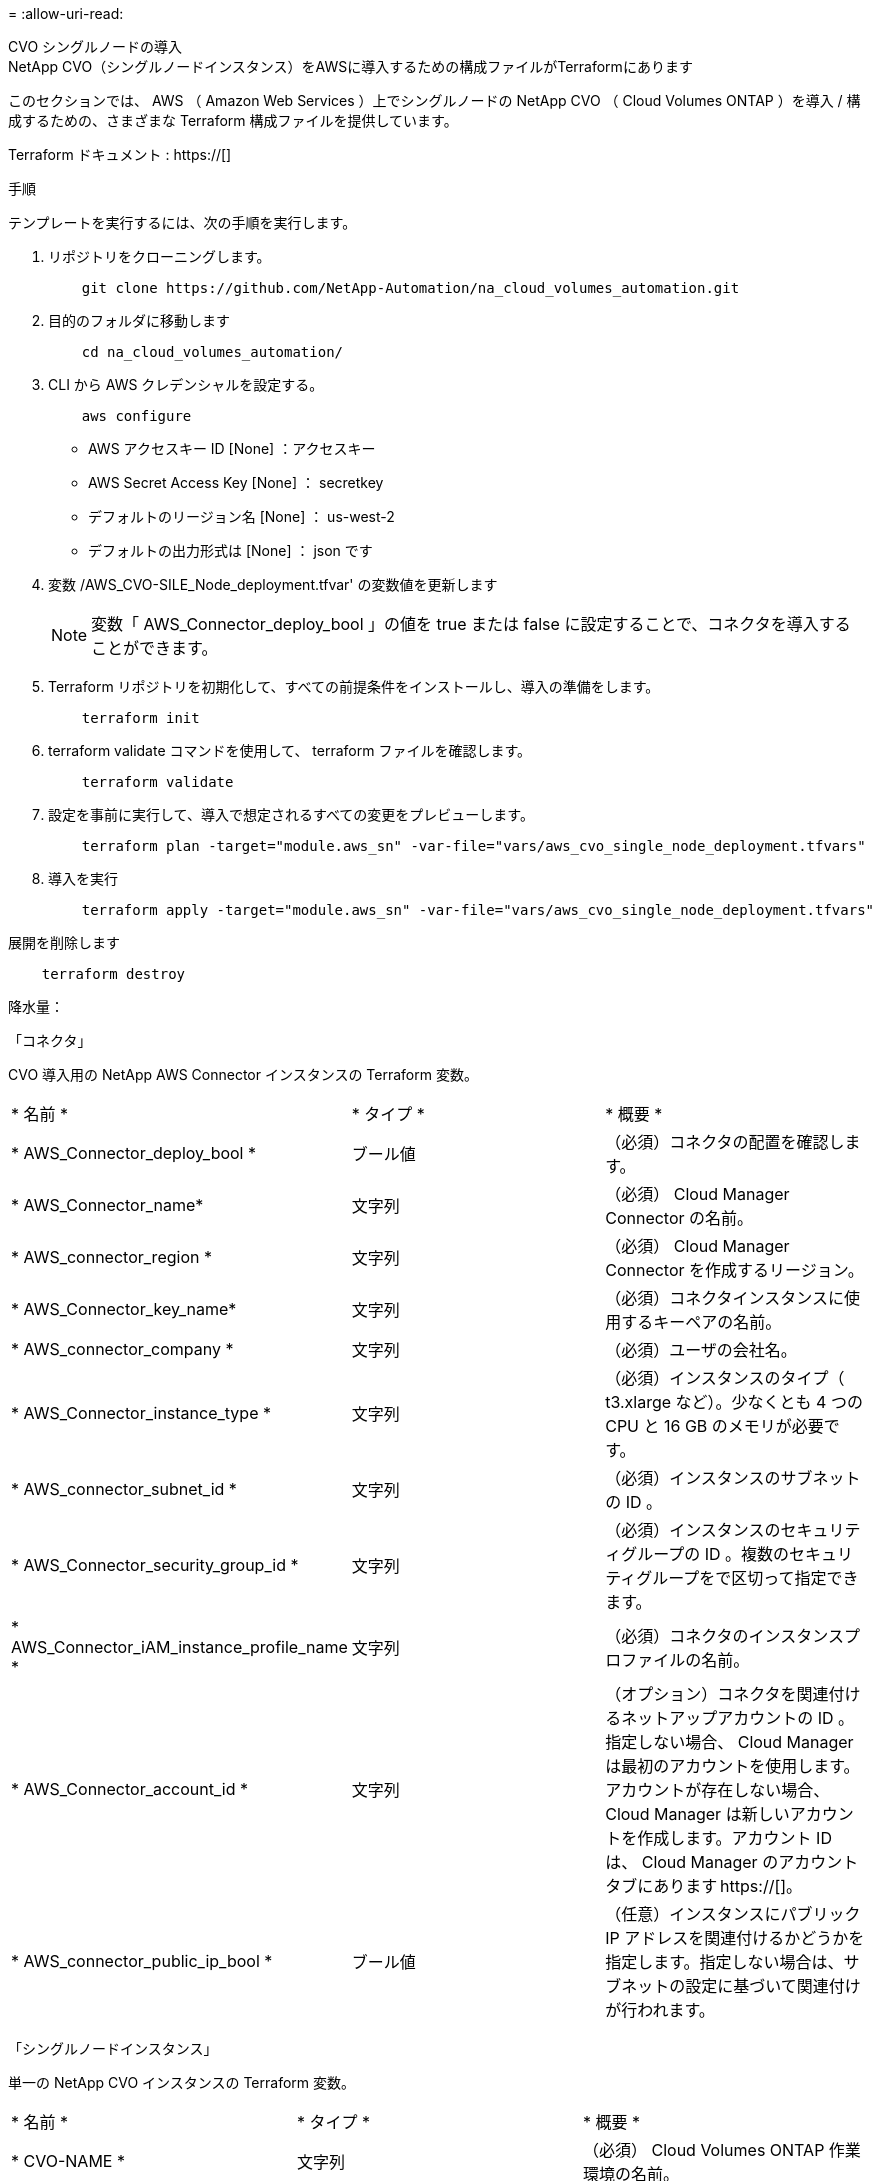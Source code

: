= 
:allow-uri-read: 


[role="tabbed-block"]
====
.CVO シングルノードの導入
--
.NetApp CVO（シングルノードインスタンス）をAWSに導入するための構成ファイルがTerraformにあります
このセクションでは、 AWS （ Amazon Web Services ）上でシングルノードの NetApp CVO （ Cloud Volumes ONTAP ）を導入 / 構成するための、さまざまな Terraform 構成ファイルを提供しています。

Terraform ドキュメント : https://[]

.手順
テンプレートを実行するには、次の手順を実行します。

. リポジトリをクローニングします。
+
[source, cli]
----
    git clone https://github.com/NetApp-Automation/na_cloud_volumes_automation.git
----
. 目的のフォルダに移動します
+
[source, cli]
----
    cd na_cloud_volumes_automation/
----
. CLI から AWS クレデンシャルを設定する。
+
[source, cli]
----
    aws configure
----
+
** AWS アクセスキー ID [None] ：アクセスキー
** AWS Secret Access Key [None] ： secretkey
** デフォルトのリージョン名 [None] ： us-west-2
** デフォルトの出力形式は [None] ： json です


. 変数 /AWS_CVO-SILE_Node_deployment.tfvar' の変数値を更新します
+

NOTE: 変数「 AWS_Connector_deploy_bool 」の値を true または false に設定することで、コネクタを導入することができます。

. Terraform リポジトリを初期化して、すべての前提条件をインストールし、導入の準備をします。
+
[source, cli]
----
    terraform init
----
. terraform validate コマンドを使用して、 terraform ファイルを確認します。
+
[source, cli]
----
    terraform validate
----
. 設定を事前に実行して、導入で想定されるすべての変更をプレビューします。
+
[source, cli]
----
    terraform plan -target="module.aws_sn" -var-file="vars/aws_cvo_single_node_deployment.tfvars"
----
. 導入を実行
+
[source, cli]
----
    terraform apply -target="module.aws_sn" -var-file="vars/aws_cvo_single_node_deployment.tfvars"
----


展開を削除します

[source, cli]
----
    terraform destroy
----
.降水量：
「コネクタ」

CVO 導入用の NetApp AWS Connector インスタンスの Terraform 変数。

|===


| * 名前 * | * タイプ * | * 概要 * 


| * AWS_Connector_deploy_bool * | ブール値 | （必須）コネクタの配置を確認します。 


| * AWS_Connector_name* | 文字列 | （必須） Cloud Manager Connector の名前。 


| * AWS_connector_region * | 文字列 | （必須） Cloud Manager Connector を作成するリージョン。 


| * AWS_Connector_key_name* | 文字列 | （必須）コネクタインスタンスに使用するキーペアの名前。 


| * AWS_connector_company * | 文字列 | （必須）ユーザの会社名。 


| * AWS_Connector_instance_type * | 文字列 | （必須）インスタンスのタイプ（ t3.xlarge など）。少なくとも 4 つの CPU と 16 GB のメモリが必要です。 


| * AWS_connector_subnet_id * | 文字列 | （必須）インスタンスのサブネットの ID 。 


| * AWS_Connector_security_group_id * | 文字列 | （必須）インスタンスのセキュリティグループの ID 。複数のセキュリティグループをで区切って指定できます。 


| * AWS_Connector_iAM_instance_profile_name * | 文字列 | （必須）コネクタのインスタンスプロファイルの名前。 


| * AWS_Connector_account_id * | 文字列 | （オプション）コネクタを関連付けるネットアップアカウントの ID 。指定しない場合、 Cloud Manager は最初のアカウントを使用します。アカウントが存在しない場合、 Cloud Manager は新しいアカウントを作成します。アカウント ID は、 Cloud Manager のアカウントタブにあります https://[]。 


| * AWS_connector_public_ip_bool * | ブール値 | （任意）インスタンスにパブリック IP アドレスを関連付けるかどうかを指定します。指定しない場合は、サブネットの設定に基づいて関連付けが行われます。 
|===
「シングルノードインスタンス」

単一の NetApp CVO インスタンスの Terraform 変数。

|===


| * 名前 * | * タイプ * | * 概要 * 


| * CVO-NAME * | 文字列 | （必須） Cloud Volumes ONTAP 作業環境の名前。 


| * CVF_REGION * | 文字列 | （必須）作業環境を作成するリージョン。 


| * CVO-subnet_id * | 文字列 | （必須）作業環境を作成するサブネット ID 。 


| * CVO-vPC_id * | 文字列 | （オプション）作業環境を作成する VPC ID 。この引数を指定しない場合は、指定したサブネット ID を使用して VPC が計算されます。 


| * CVO-svm_password* をクリックします | 文字列 | （必須） Cloud Volumes ONTAP の管理パスワード。 


| * CVF_Writing _speed_state * | 文字列 | （オプション） Cloud Volumes ONTAP の書き込み速度設定： [ 「 normal 」、「 high 」。デフォルトは「 normal 」です。 
|===
--
.CVO HA の導入
--
.NetApp CVO（HAペア）をAWSに導入するための構成ファイルがTerraformにあります
このセクションでは、 AWS （ Amazon Web Services ）のハイアベイラビリティペアに NetApp CVO （ Cloud Volumes ONTAP ）を導入 / 構成するための、さまざまな Terraform 構成ファイルを提供しています。

Terraform ドキュメント : https://[]

.手順
テンプレートを実行するには、次の手順を実行します。

. リポジトリをクローニングします。
+
[source, cli]
----
    git clone https://github.com/NetApp-Automation/na_cloud_volumes_automation.git
----
. 目的のフォルダに移動します
+
[source, cli]
----
    cd na_cloud_volumes_automation/
----
. CLI から AWS クレデンシャルを設定する。
+
[source, cli]
----
    aws configure
----
+
** AWS アクセスキー ID [None] ：アクセスキー
** AWS Secret Access Key [None] ： secretkey
** デフォルトのリージョン名 [None] ： us-west-2
** デフォルトの出力形式は [None] ： json です


. 変数 /AWS_CVO-HA_DEVELOT.tfvars の変数値を更新します。
+

NOTE: 変数「 AWS_Connector_deploy_bool 」の値を true または false に設定することで、コネクタを導入することができます。

. Terraform リポジトリを初期化して、すべての前提条件をインストールし、導入の準備をします。
+
[source, cli]
----
      terraform init
----
. terraform validate コマンドを使用して、 terraform ファイルを確認します。
+
[source, cli]
----
    terraform validate
----
. 設定を事前に実行して、導入で想定されるすべての変更をプレビューします。
+
[source, cli]
----
    terraform plan -target="module.aws_ha" -var-file="vars/aws_cvo_ha_deployment.tfvars"
----
. 導入を実行
+
[source, cli]
----
    terraform apply -target="module.aws_ha" -var-file="vars/aws_cvo_ha_deployment.tfvars"
----


展開を削除します

[source, cli]
----
    terraform destroy
----
.降水量：
「コネクタ」

CVO 導入用の NetApp AWS Connector インスタンスの Terraform 変数。

|===


| * 名前 * | * タイプ * | * 概要 * 


| * AWS_Connector_deploy_bool * | ブール値 | （必須）コネクタの配置を確認します。 


| * AWS_Connector_name* | 文字列 | （必須） Cloud Manager Connector の名前。 


| * AWS_connector_region * | 文字列 | （必須） Cloud Manager Connector を作成するリージョン。 


| * AWS_Connector_key_name* | 文字列 | （必須）コネクタインスタンスに使用するキーペアの名前。 


| * AWS_connector_company * | 文字列 | （必須）ユーザの会社名。 


| * AWS_Connector_instance_type * | 文字列 | （必須）インスタンスのタイプ（ t3.xlarge など）。少なくとも 4 つの CPU と 16 GB のメモリが必要です。 


| * AWS_connector_subnet_id * | 文字列 | （必須）インスタンスのサブネットの ID 。 


| * AWS_Connector_security_group_id * | 文字列 | （必須）インスタンスのセキュリティグループの ID 。複数のセキュリティグループをで区切って指定できます。 


| * AWS_Connector_iAM_instance_profile_name * | 文字列 | （必須）コネクタのインスタンスプロファイルの名前。 


| * AWS_Connector_account_id * | 文字列 | （オプション）コネクタを関連付けるネットアップアカウントの ID 。指定しない場合、 Cloud Manager は最初のアカウントを使用します。アカウントが存在しない場合、 Cloud Manager は新しいアカウントを作成します。アカウント ID は、 Cloud Manager のアカウントタブにあります https://[]。 


| * AWS_connector_public_ip_bool * | ブール値 | （任意）インスタンスにパブリック IP アドレスを関連付けるかどうかを指定します。指定しない場合は、サブネットの設定に基づいて関連付けが行われます。 
|===
HA ペア

HA ペアの NetApp CVO インスタンスの変数はテラフォームされます。

|===


| * 名前 * | * タイプ * | * 概要 * 


| * CVO-is_HA * | ブール値 | （オプション）作業環境が HA ペアであるかどうかを示します（ [true 、 false] ）。デフォルトは false です。 


| * CVO-NAME * | 文字列 | （必須） Cloud Volumes ONTAP 作業環境の名前。 


| * CVF_REGION * | 文字列 | （必須）作業環境を作成するリージョン。 


| * CVO-node1 _subnet_id * | 文字列 | （必須）最初のノードを作成するサブネット ID 。 


| * CVO-node2 _subnet_id * | 文字列 | （必須） 2 つ目のノードを作成するサブネット ID 。 


| * CVO-vPC_id * | 文字列 | （オプション）作業環境を作成する VPC ID 。この引数を指定しない場合は、指定したサブネット ID を使用して VPC が計算されます。 


| * CVO-svm_password* をクリックします | 文字列 | （必須） Cloud Volumes ONTAP の管理パスワード。 


| * CVF_Failover_mode * | 文字列 | （任意） HA の場合、 HA ペアのフェイルオーバーモード： [PrivateIP] 、 [FloatingIP] 。「 PrivateIP 」は 1 つのアベイラビリティゾーン用で、「 FloatingIP 」は複数のアベイラビリティゾーン用です。 


| * CVO-mediator_subnet_id * | 文字列 | （オプション） HA の場合は、メディエーターのサブネット ID 。 


| * CVO-mediator_key_pair_name * | 文字列 | （オプション） HA の場合は、メディエーターインスタンスのキーペアの名前。 


| * CVO-cluster_floating_IP * | 文字列 | （任意） HA FloatingIP の場合、クラスタ管理のフローティング IP アドレス。 


| * CVO-data_floating_IP * | 文字列 | （任意） HA FloatingIP の場合は、データフローティング IP アドレス。 


| * CVO-data_floating_ip2 * | 文字列 | （任意） HA FloatingIP の場合は、データフローティング IP アドレス。 


| * CVO-SVM_floating_IP * | 文字列 | （オプション） HA FloatingIP の場合、 SVM 管理のフローティング IP アドレス。 


| * CVO-ROT_ROTLE_IDS* | リスト | （任意） HA FloatingIP の場合、フローティング IP で更新されるルートテーブル ID のリスト。 
|===
--
.FSX の導入
--
.NetApp ONTAP FSXをAWSに導入するためのTerraform構成ファイル
このセクションには、 AWS （ Amazon Web Services ）上で NetApp ONTAP FSX を導入 / 設定するための、さまざまな Terraform 構成ファイルが含まれています。

Terraform ドキュメント : https://[]

.手順
テンプレートを実行するには、次の手順を実行します。

. リポジトリをクローニングします。
+
[source, cli]
----
    git clone https://github.com/NetApp-Automation/na_cloud_volumes_automation.git
----
. 目的のフォルダに移動します
+
[source, cli]
----
    cd na_cloud_volumes_automation/
----
. CLI から AWS クレデンシャルを設定する。
+
[source, cli]
----
    aws configure
----
+
** AWS アクセスキー ID [None] ：アクセスキー
** AWS Secret Access Key [None] ： secretkey
** デフォルトのリージョン名 [None] ： us-west-2
** デフォルトの出力形式 [None] ：


. 変数 /AWS_FSX_deployment.tfvars の変数値を更新します
+

NOTE: 変数「 AWS_Connector_deploy_bool 」の値を true または false に設定することで、コネクタを導入することができます。

. Terraform リポジトリを初期化して、すべての前提条件をインストールし、導入の準備をします。
+
[source, cli]
----
    terraform init
----
. terraform validate コマンドを使用して、 terraform ファイルを確認します。
+
[source, cli]
----
    terraform validate
----
. 設定を事前に実行して、導入で想定されるすべての変更をプレビューします。
+
[source, cli]
----
    terraform plan -target="module.aws_fsx" -var-file="vars/aws_fsx_deployment.tfvars"
----
. 導入を実行
+
[source, cli]
----
    terraform apply -target="module.aws_fsx" -var-file="vars/aws_fsx_deployment.tfvars"
----


展開を削除します

[source, cli]
----
    terraform destroy
----
.レシピ：
「コネクタ」

NetApp AWS Connector インスタンスの Terraform 変数。

|===


| * 名前 * | * タイプ * | * 概要 * 


| * AWS_Connector_deploy_bool * | ブール値 | （必須）コネクタの配置を確認します。 


| * AWS_Connector_name* | 文字列 | （必須） Cloud Manager Connector の名前。 


| * AWS_connector_region * | 文字列 | （必須） Cloud Manager Connector を作成するリージョン。 


| * AWS_Connector_key_name* | 文字列 | （必須）コネクタインスタンスに使用するキーペアの名前。 


| * AWS_connector_company * | 文字列 | （必須）ユーザの会社名。 


| * AWS_Connector_instance_type * | 文字列 | （必須）インスタンスのタイプ（ t3.xlarge など）。少なくとも 4 つの CPU と 16 GB のメモリが必要です。 


| * AWS_connector_subnet_id * | 文字列 | （必須）インスタンスのサブネットの ID 。 


| * AWS_Connector_security_group_id * | 文字列 | （必須）インスタンスのセキュリティグループの ID 。複数のセキュリティグループをで区切って指定できます。 


| * AWS_Connector_iAM_instance_profile_name * | 文字列 | （必須）コネクタのインスタンスプロファイルの名前。 


| * AWS_Connector_account_id * | 文字列 | （オプション）コネクタを関連付けるネットアップアカウントの ID 。指定しない場合、 Cloud Manager は最初のアカウントを使用します。アカウントが存在しない場合、 Cloud Manager は新しいアカウントを作成します。アカウント ID は、 Cloud Manager のアカウントタブにあります https://[]。 


| * AWS_connector_public_ip_bool * | ブール値 | （任意）インスタンスにパブリック IP アドレスを関連付けるかどうかを指定します。指定しない場合は、サブネットの設定に基づいて関連付けが行われます。 
|===
「 FSX インスタンス」

NetApp ONTAP FSX インスタンスの Terraform 変数。

|===


| * 名前 * | * タイプ * | * 概要 * 


| * FSX_NAME* | 文字列 | （必須） Cloud Volumes ONTAP 作業環境の名前。 


| * FSX_REGION * | 文字列 | （必須）作業環境を作成するリージョン。 


| * FSX_primary_subnet_id * | 文字列 | （必須）作業環境を作成するプライマリサブネット ID 。 


| * fsx_secondary_subnet_id * | 文字列 | （必須）作業環境を作成するセカンダリサブネット ID 。 


| * fsx_account_id * | 文字列 | （必須） FSX インスタンスを関連付けるネットアップアカウントの ID 。指定しない場合、 Cloud Manager は最初のアカウントを使用します。アカウントが存在しない場合、 Cloud Manager は新しいアカウントを作成します。アカウント ID は、 Cloud Manager のアカウントタブにあります https://[]。 


| * FSX_workspace_id * | 文字列 | （必須）作業環境の Cloud Manager ワークスペースの ID 。 


| * FSX_admin_password * | 文字列 | （必須） Cloud Volumes ONTAP の管理パスワード。 


| * FSX_Throughput _capacity * | 文字列 | （任意）スループットの容量。 


| * FSX_storage_capacity_size * | 文字列 | （オプション）最初のデータアグリゲートの EBS ボリュームサイズGB の場合、単位は [100 または 500] です。TB の場合、単位は [1,2,4,8,16] です。デフォルトは「 1 」です。 


| * FSX_storage_capacity_size_unit * | 文字列 | （オプション） ['GB' または 'TB'] 。デフォルトは「 TB 」です。 


| * FSX_cloudmanager_aws _credential _name * | 文字列 | （必須） AWS クレデンシャルアカウント名。 
|===
--
====